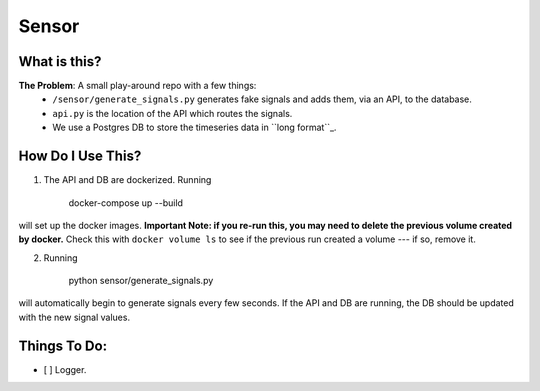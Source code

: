 ===========
Sensor
===========

What is this?
=============

**The Problem**: A small play-around repo with a few things:
    - ``/sensor/generate_signals.py`` generates fake signals and adds them, via an API, to the database.
    - ``api.py`` is the location of the API which routes the signals.
    - We use a Postgres DB to store the timeseries data in ``long format``_.



How Do I Use This?
==================

1. The API and DB are dockerized.  Running

    docker-compose up --build

will set up the docker images.  **Important Note: if you re-run this, you may need to delete the previous volume created by docker.**  Check this with ``docker volume ls`` to see if the previous run created a volume --- if so, remove it.

2. Running

    python sensor/generate_signals.py

will automatically begin to generate signals every few seconds.  If the API and DB are running, the DB should be updated with the new signal values.

.. _``long format``: https://en.wikipedia.org/wiki/Wide_and_narrow_data

Things To Do:
=============
- [ ] Logger.
